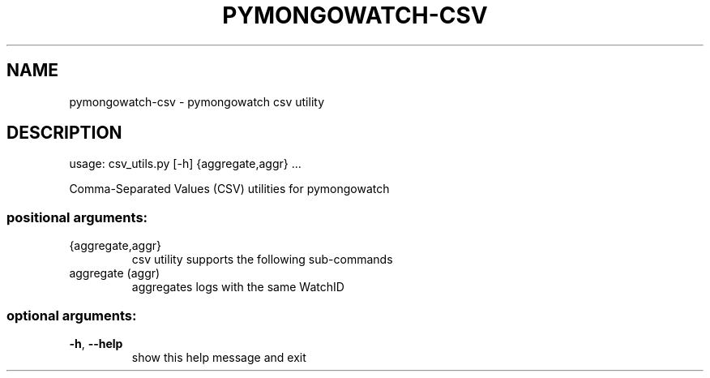 .\" DO NOT MODIFY THIS FILE!  It was generated by help2man 1.47.13.
.TH PYMONGOWATCH-CSV "1" "March 2022" "pymongowatch-csv 1.0.0" "User Commands"
.SH NAME
pymongowatch-csv \- pymongowatch csv utility
.SH DESCRIPTION
usage: csv_utils.py [\-h] {aggregate,aggr} ...
.PP
Comma\-Separated Values (CSV) utilities for pymongowatch
.SS "positional arguments:"
.TP
{aggregate,aggr}
csv utility supports the following sub\-commands
.TP
aggregate (aggr)
aggregates logs with the same WatchID
.SS "optional arguments:"
.TP
\fB\-h\fR, \fB\-\-help\fR
show this help message and exit
